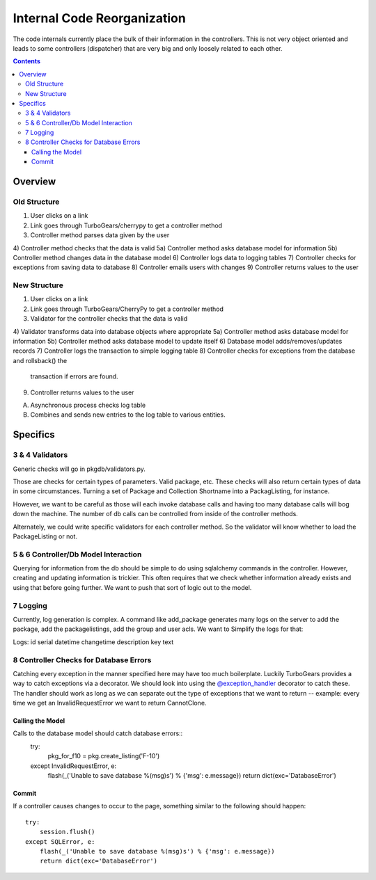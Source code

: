 ============================
Internal Code Reorganization
============================

The code internals currently place the bulk of their information in the
controllers.  This is not very object oriented and leads to some controllers
(dispatcher) that are very big and only loosely related to each other.

.. contents::

--------
Overview
--------

Old Structure
=============

1) User clicks on a link
2) Link goes through TurboGears/cherrypy to get a controller method
3) Controller method parses data given by the user
4) Controller method checks that the data is valid
5a) Controller method asks database model for information
5b) Controller method changes data in the database model
6) Controller logs data to logging tables
7) Controller checks for exceptions from saving data to database
8) Controller emails users with changes
9) Controller returns values to the user

New Structure
=============

1) User clicks on a link
2) Link goes through TurboGears/CherryPy to get a controller method
3) Validator for the controller checks that the data is valid
4) Validator transforms data into database objects where appropriate
5a) Controller method asks database model for information
5b) Controller method asks database model to update itself
6) Database model adds/removes/updates records
7) Controller logs the transaction to simple logging table
8) Controller checks for exceptions from the database and rollsback() the
   transaction if errors are found.
9) Controller returns values to the user

A) Asynchronous process checks log table
B) Combines and sends new entries to the log table to various entities.

---------
Specifics
---------

3 & 4 Validators
================

Generic checks will go in pkgdb/validators.py.

Those are checks for certain types of parameters.  Valid package, etc.  These
checks will also return certain types of data in some circumstances.  Turning
a set of Package and Collection Shortname into a PackagListing, for instance.

However, we want to be careful as those will each invoke database calls and
having too many database calls will bog down the machine.  The number of db
calls can be controlled from inside of the controller methods.

Alternately, we could write specific validators for each controller method.
So the validator will know whether to load the PackageListing or not.

5 & 6 Controller/Db Model Interaction
=====================================

Querying for information from the db should be simple to do using sqlalchemy
commands in the controller.  However, creating and updating information is
trickier.  This often requires that we check whether information already
exists and using that before going further.  We want to push that sort of
logic out to the model.

7 Logging
=========

Currently, log generation is complex.  A command like add_package
generates many logs on the server to add the package, add the packagelistings,
add the group and user acls.  We want to Simplify the logs for that:

Logs:
id serial
datetime changetime
description
key text


8 Controller Checks for Database Errors
=======================================

Catching every exception in the manner specified here may have too much
boilerplate.  Luckily TurboGears provides a way to catch exceptions via a
decorator.  We should look into using the `@exception_handler`_ decorator to
catch these.  The handler should work as long as we can separate out the type
of exceptions that we want to return -- example: every time we get an
InvalidRequestError we want to return CannotClone.

.. _`@exception_handler`: http://docs.turbogears.org/1.0/ErrorReporting

Calling the Model
~~~~~~~~~~~~~~~~~

Calls to the database model should catch database errors::
    try:
        pkg_for_f10 = pkg.create_listing('F-10')
    except InvalidRequestError, e:
        flash(_('Unable to save database %(msg)s') % {'msg': e.message})
        return dict(exc='DatabaseError')

Commit
~~~~~~

If a controller causes changes to occur to the page, something similar to the
following should happen::
    try:
        session.flush()
    except SQLError, e:
        flash(_('Unable to save database %(msg)s') % {'msg': e.message})
        return dict(exc='DatabaseError')


